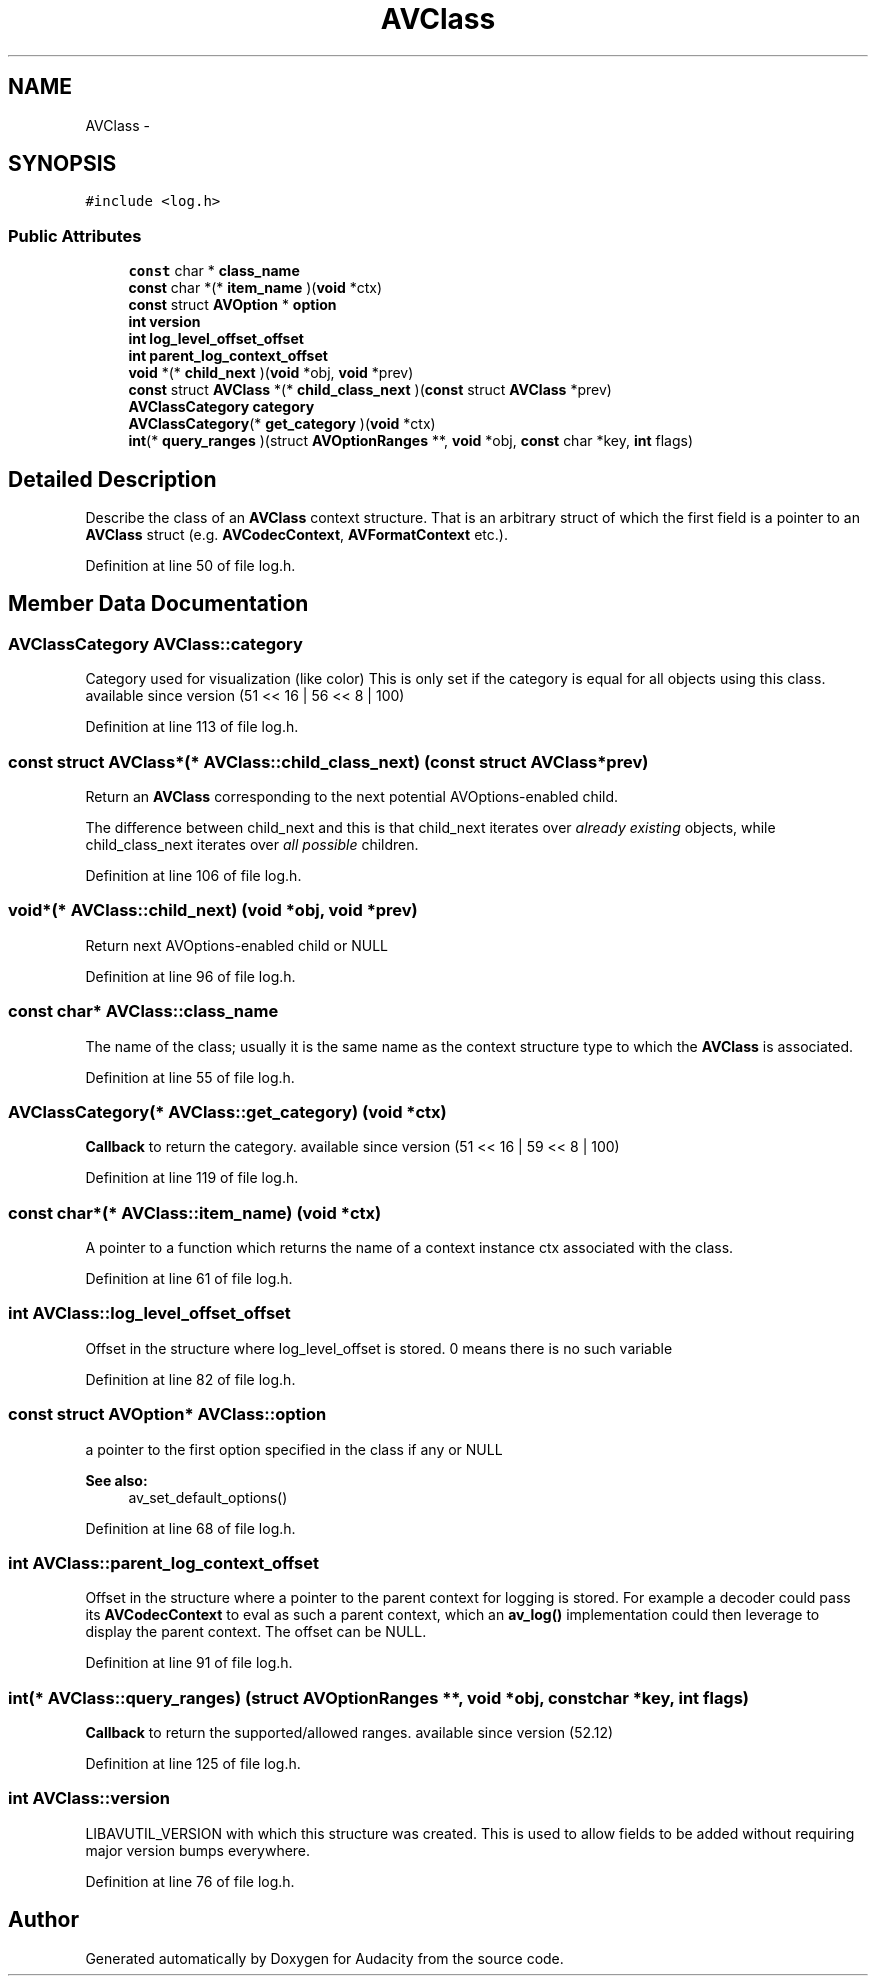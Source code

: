 .TH "AVClass" 3 "Thu Apr 28 2016" "Audacity" \" -*- nroff -*-
.ad l
.nh
.SH NAME
AVClass \- 
.SH SYNOPSIS
.br
.PP
.PP
\fC#include <log\&.h>\fP
.SS "Public Attributes"

.in +1c
.ti -1c
.RI "\fBconst\fP char * \fBclass_name\fP"
.br
.ti -1c
.RI "\fBconst\fP char *(* \fBitem_name\fP )(\fBvoid\fP *ctx)"
.br
.ti -1c
.RI "\fBconst\fP struct \fBAVOption\fP * \fBoption\fP"
.br
.ti -1c
.RI "\fBint\fP \fBversion\fP"
.br
.ti -1c
.RI "\fBint\fP \fBlog_level_offset_offset\fP"
.br
.ti -1c
.RI "\fBint\fP \fBparent_log_context_offset\fP"
.br
.ti -1c
.RI "\fBvoid\fP *(* \fBchild_next\fP )(\fBvoid\fP *obj, \fBvoid\fP *prev)"
.br
.ti -1c
.RI "\fBconst\fP struct \fBAVClass\fP *(* \fBchild_class_next\fP )(\fBconst\fP struct \fBAVClass\fP *prev)"
.br
.ti -1c
.RI "\fBAVClassCategory\fP \fBcategory\fP"
.br
.ti -1c
.RI "\fBAVClassCategory\fP(* \fBget_category\fP )(\fBvoid\fP *ctx)"
.br
.ti -1c
.RI "\fBint\fP(* \fBquery_ranges\fP )(struct \fBAVOptionRanges\fP **, \fBvoid\fP *obj, \fBconst\fP char *key, \fBint\fP flags)"
.br
.in -1c
.SH "Detailed Description"
.PP 
Describe the class of an \fBAVClass\fP context structure\&. That is an arbitrary struct of which the first field is a pointer to an \fBAVClass\fP struct (e\&.g\&. \fBAVCodecContext\fP, \fBAVFormatContext\fP etc\&.)\&. 
.PP
Definition at line 50 of file log\&.h\&.
.SH "Member Data Documentation"
.PP 
.SS "\fBAVClassCategory\fP AVClass::category"
Category used for visualization (like color) This is only set if the category is equal for all objects using this class\&. available since version (51 << 16 | 56 << 8 | 100) 
.PP
Definition at line 113 of file log\&.h\&.
.SS "\fBconst\fP struct \fBAVClass\fP*(* AVClass::child_class_next) (\fBconst\fP struct \fBAVClass\fP *prev)"
Return an \fBAVClass\fP corresponding to the next potential AVOptions-enabled child\&.
.PP
The difference between child_next and this is that child_next iterates over \fIalready existing\fP objects, while child_class_next iterates over \fIall possible\fP children\&. 
.PP
Definition at line 106 of file log\&.h\&.
.SS "\fBvoid\fP*(* AVClass::child_next) (\fBvoid\fP *obj, \fBvoid\fP *prev)"
Return next AVOptions-enabled child or NULL 
.PP
Definition at line 96 of file log\&.h\&.
.SS "\fBconst\fP char* AVClass::class_name"
The name of the class; usually it is the same name as the context structure type to which the \fBAVClass\fP is associated\&. 
.PP
Definition at line 55 of file log\&.h\&.
.SS "\fBAVClassCategory\fP(* AVClass::get_category) (\fBvoid\fP *ctx)"
\fBCallback\fP to return the category\&. available since version (51 << 16 | 59 << 8 | 100) 
.PP
Definition at line 119 of file log\&.h\&.
.SS "\fBconst\fP char*(* AVClass::item_name) (\fBvoid\fP *ctx)"
A pointer to a function which returns the name of a context instance ctx associated with the class\&. 
.PP
Definition at line 61 of file log\&.h\&.
.SS "\fBint\fP AVClass::log_level_offset_offset"
Offset in the structure where log_level_offset is stored\&. 0 means there is no such variable 
.PP
Definition at line 82 of file log\&.h\&.
.SS "\fBconst\fP struct \fBAVOption\fP* AVClass::option"
a pointer to the first option specified in the class if any or NULL
.PP
\fBSee also:\fP
.RS 4
av_set_default_options() 
.RE
.PP

.PP
Definition at line 68 of file log\&.h\&.
.SS "\fBint\fP AVClass::parent_log_context_offset"
Offset in the structure where a pointer to the parent context for logging is stored\&. For example a decoder could pass its \fBAVCodecContext\fP to eval as such a parent context, which an \fBav_log()\fP implementation could then leverage to display the parent context\&. The offset can be NULL\&. 
.PP
Definition at line 91 of file log\&.h\&.
.SS "\fBint\fP(* AVClass::query_ranges) (struct \fBAVOptionRanges\fP **, \fBvoid\fP *obj, \fBconst\fP char *key, \fBint\fP flags)"
\fBCallback\fP to return the supported/allowed ranges\&. available since version (52\&.12) 
.PP
Definition at line 125 of file log\&.h\&.
.SS "\fBint\fP AVClass::version"
LIBAVUTIL_VERSION with which this structure was created\&. This is used to allow fields to be added without requiring major version bumps everywhere\&. 
.PP
Definition at line 76 of file log\&.h\&.

.SH "Author"
.PP 
Generated automatically by Doxygen for Audacity from the source code\&.

